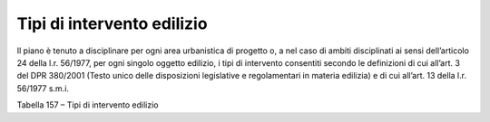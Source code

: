 Tipi di intervento edilizio
^^^^^^^^^^^^^^^^^^^^^^^^^^^

Il piano è tenuto a disciplinare per ogni area urbanistica di progetto
o, a nel caso di ambiti disciplinati ai sensi dell’articolo 24 della
l.r. 56/1977, per ogni singolo oggetto edilizio, i tipi di intervento
consentiti secondo le definizioni di cui all’art. 3 del DPR 380/2001
(Testo unico delle disposizioni legislative e regolamentari in materia
edilizia) e di cui all’art. 13 della l.r. 56/1977 s.m.i.

Tabella 157 – Tipi di intervento edilizio

+-----------------+-----------------+-----------------+-----------------+
| **TIPI DI       |
| INTERVENTO      |
| EDILIZIO**      |
+=================+=================+=================+=================+
|    **Codice**   | Nome            | **Descrizione** | **Riferimenti** |
+-----------------+-----------------+-----------------+-----------------+
|    **MO**       | manutenzione    | opere di        | D.P.R. 380/2001 |
|                 | ordinaria       | riparazione,    |                 |
|                 |                 | rinnovamento e  | Art.3,          |
|                 |                 | sostituzione    | c.1,lett. a     |
|                 |                 | delle finiture  |                 |
|                 |                 | degli edifici e |                 |
|                 |                 | quelle          |                 |
|                 |                 | necessarie ad   |                 |
|                 |                 | integrare o     |                 |
|                 |                 | mantenere in    |                 |
|                 |                 | efficienza gli  |                 |
|                 |                 | impianti        |                 |
|                 |                 | tecnologici     |                 |
|                 |                 | esistenti       |                 |
+-----------------+-----------------+-----------------+-----------------+
|    **MS**       | Manutenzione    | opere e le      | D.P.R. 380/2001 |
|                 | straordinaria   | modifiche       |                 |
|                 |                 | necessarie per  | Art.3,          |
|                 |                 | rinnovare e     | c.1,lett. b     |
|                 |                 | sostituire      |                 |
|                 |                 | parti anche     |                 |
|                 |                 | strutturali     |                 |
|                 |                 | degli edifici,  |                 |
|                 |                 | nonché per      |                 |
|                 |                 | realizzare ed   |                 |
|                 |                 | integrare i     |                 |
|                 |                 | servizi         |                 |
|                 |                 | igienico-sanita |                 |
|                 |                 | ri              |                 |
|                 |                 | e tecnologici,  |                 |
|                 |                 | sempre che non  |                 |
|                 |                 | alterino la     |                 |
|                 |                 | volumetria      |                 |
|                 |                 | complessiva     |                 |
|                 |                 | degli edifici e |                 |
|                 |                 | non comportino  |                 |
|                 |                 | modifiche delle |                 |
|                 |                 | destinazioni di |                 |
|                 |                 | uso.            |                 |
+-----------------+-----------------+-----------------+-----------------+
|    **RC**       | Restauro/risana | interventi      | D.P.R. 380/2001 |
|                 | mento           | edilizi rivolti |                 |
|                 | conservativo    | a conservare    | Art.3,          |
|                 |                 | l'organismo     | c.1,lett. c     |
|                 |                 | edilizio e ad   |                 |
|                 |                 | assicurarne la  |                 |
|                 |                 | funzionalità    |                 |
|                 |                 | mediante un     |                 |
|                 |                 | insieme         |                 |
|                 |                 | sistematico di  |                 |
|                 |                 | opere che, nel  |                 |
|                 |                 | rispetto degli  |                 |
|                 |                 | elementi        |                 |
|                 |                 | tipologici,     |                 |
|                 |                 | formali e       |                 |
|                 |                 | strutturali     |                 |
|                 |                 | dell'organismo  |                 |
|                 |                 | stesso.         |                 |
+-----------------+-----------------+-----------------+-----------------+
|    **RE**       | Ristrutturazion | | Ristrutturazi | D.P.R. 380/2001 |
|                 | e               | one             |                 |
|                 | edilizia        |   A - leggera:  | Art.3,          |
|                 |                 | | interventi    | c.1,lett. d     |
|                 |                 |   rivolti a     |                 |
|                 |                 |   trasformare   |                 |
|                 |                 |   gli organismi |                 |
|                 |                 |   edilizi       |                 |
|                 |                 |   mediante un   |                 |
|                 |                 |   insieme       |                 |
|                 |                 |   sistematico   |                 |
|                 |                 |   di opere che  |                 |
|                 |                 |   possono       |                 |
|                 |                 |   portare ad un |                 |
|                 |                 |   organismo     |                 |
|                 |                 |   edilizio in   |                 |
|                 |                 |   tutto o in    |                 |
|                 |                 |   parte diverso |                 |
|                 |                 |   dal           |                 |
|                 |                 |   precedente.   |                 |
|                 |                 |   Tali          |                 |
|                 |                 |   interventi    |                 |
|                 |                 |   comprendono   |                 |
|                 |                 |   il ripristino |                 |
|                 |                 |   o la          |                 |
|                 |                 |   sostituzione  |                 |
|                 |                 |   di alcuni     |                 |
|                 |                 |   elementi      |                 |
|                 |                 |   costitutivi   |                 |
|                 |                 |   dell'edificio |                 |
|                 |                 | ,               |                 |
|                 |                 |   l’eliminazion |                 |
|                 |                 | e,              |                 |
|                 |                 |   la modifica e |                 |
|                 |                 |   l'inserimento |                 |
|                 |                 |   di nuovi      |                 |
|                 |                 |   elementi ed   |                 |
|                 |                 |   impianti.     |                 |
|                 |                 |                 |                 |
|                 |                 | | Ristrutturazi |                 |
|                 |                 | one             |                 |
|                 |                 |   B - pesante:  |                 |
|                 |                 | | interventi    |                 |
|                 |                 |   consistenti   |                 |
|                 |                 |   nella         |                 |
|                 |                 |   demolizione e |                 |
|                 |                 |   ricostruzione |                 |
|                 |                 |   con la stessa |                 |
|                 |                 |   volumetria    |                 |
|                 |                 |   preesistente, |                 |
|                 |                 |   fatte salve   |                 |
|                 |                 |   le sole       |                 |
|                 |                 |   innovazioni   |                 |
|                 |                 |   necessarie    |                 |
|                 |                 |   per           |                 |
|                 |                 |   l'adeguamento |                 |
|                 |                 |   alla          |                 |
|                 |                 |   normativa     |                 |
|                 |                 |   antisismica   |                 |
|                 |                 |   nonché quelli |                 |
|                 |                 |   volti al      |                 |
|                 |                 |   ripristino di |                 |
|                 |                 |   edifici, o    |                 |
|                 |                 |   parti di      |                 |
|                 |                 |   essi,         |                 |
|                 |                 |   eventualmente |                 |
|                 |                 |   crollati o    |                 |
|                 |                 |   demoliti,     |                 |
|                 |                 |   attraverso la |                 |
|                 |                 |   loro          |                 |
|                 |                 |   ricostruzione |                 |
|                 |                 | ,               |                 |
|                 |                 |   purché sia    |                 |
|                 |                 |   possibile     |                 |
|                 |                 |   accertarne la |                 |
|                 |                 |   preesistente  |                 |
|                 |                 |   consistenza.  |                 |
+-----------------+-----------------+-----------------+-----------------+
|    **SE**       | Sostituzione    | interventi di   | l.r. 56/197     |
|                 | edilizia        | integrale       | s.m.i.          |
|                 |                 | sostituzione    |                 |
|                 |                 | edilizia        |                 |
|                 |                 | dell'immobile   |                 |
|                 |                 | esistente,      |                 |
|                 |                 | ricadenti tra   |                 |
|                 |                 | quelli di cui   |                 |
|                 |                 | all'articolo 3, |                 |
|                 |                 | comma 1,        |                 |
|                 |                 | lettera e) del  |                 |
|                 |                 | decreto del     |                 |
|                 |                 | Presidente      |                 |
|                 |                 | della           |                 |
|                 |                 | Repubblica 6    |                 |
|                 |                 | giugno 2001, n. |                 |
|                 |                 | 380 da attuarsi |                 |
|                 |                 | mediante        |                 |
|                 |                 | demolizione e   |                 |
|                 |                 | ricostruzione   |                 |
|                 |                 | anche con       |                 |
|                 |                 | diversa         |                 |
|                 |                 | localizzazione  |                 |
|                 |                 | nel lotto e con |                 |
|                 |                 | diversa sagoma. |                 |
+-----------------+-----------------+-----------------+-----------------+
|    **NC**       | Nuova           | costruzione di  | D.P.R. 380/2001 |
|                 | costruzione     | manufatti       |                 |
|                 |                 | edilizi fuori   |                 |
|                 |                 | terra o         |                 |
|                 |                 | interrati,      |                 |
|                 |                 | ovvero          |                 |
|                 |                 | l'ampliamento   |                 |
|                 |                 | di quelli       |                 |
|                 |                 | esistenti       |                 |
|                 |                 | all'esterno     |                 |
|                 |                 | della sagoma    |                 |
|                 |                 | esistente       |                 |
|                 |                 | Interventi di   |                 |
|                 |                 | trasformazione  |                 |
|                 |                 | edilizia e      |                 |
|                 |                 | urbanistica del |                 |
|                 |                 | territorio non  |                 |
|                 |                 | rientranti      |                 |
|                 |                 | nelle categorie |                 |
|                 |                 | definite alle   |                 |
|                 |                 | lettere         |                 |
|                 |                 | precedenti.     |                 |
+-----------------+-----------------+-----------------+-----------------+
|    **RU**       | Ristrutturazion | Interventi      | D.P.R. 380/2001 |
|                 | e               | rivolti a       |                 |
|                 | urbanistica     | sostituire      | Art.3,          |
|                 |                 | l'esistente     | c.1,lett. f     |
|                 |                 | tessuto         |                 |
|                 |                 | urbanistico-edi |                 |
|                 |                 | lizio           |                 |
|                 |                 | con altro       |                 |
|                 |                 | diverso,        |                 |
|                 |                 | mediante un     |                 |
|                 |                 | insieme         |                 |
|                 |                 | sistematico di  |                 |
|                 |                 | interventi      |                 |
|                 |                 | edilizi, anche  |                 |
|                 |                 | con la          |                 |
|                 |                 | modificazione   |                 |
|                 |                 | del disegno dei |                 |
|                 |                 | lotti, degli    |                 |
|                 |                 | isolati e della |                 |
|                 |                 | rete stradale.  |                 |
+-----------------+-----------------+-----------------+-----------------+



.. raw:: html
           :file: disqus.html
